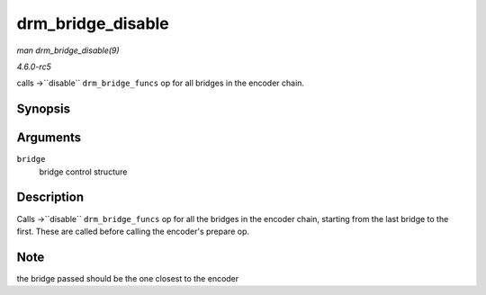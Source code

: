 .. -*- coding: utf-8; mode: rst -*-

.. _API-drm-bridge-disable:

==================
drm_bridge_disable
==================

*man drm_bridge_disable(9)*

*4.6.0-rc5*

calls ->``disable`` ``drm_bridge_funcs`` op for all bridges in the
encoder chain.


Synopsis
========

.. c:function:: void drm_bridge_disable( struct drm_bridge * bridge )

Arguments
=========

``bridge``
    bridge control structure


Description
===========

Calls ->``disable`` ``drm_bridge_funcs`` op for all the bridges in the
encoder chain, starting from the last bridge to the first. These are
called before calling the encoder's prepare op.


Note
====

the bridge passed should be the one closest to the encoder


.. ------------------------------------------------------------------------------
.. This file was automatically converted from DocBook-XML with the dbxml
.. library (https://github.com/return42/sphkerneldoc). The origin XML comes
.. from the linux kernel, refer to:
..
.. * https://github.com/torvalds/linux/tree/master/Documentation/DocBook
.. ------------------------------------------------------------------------------
